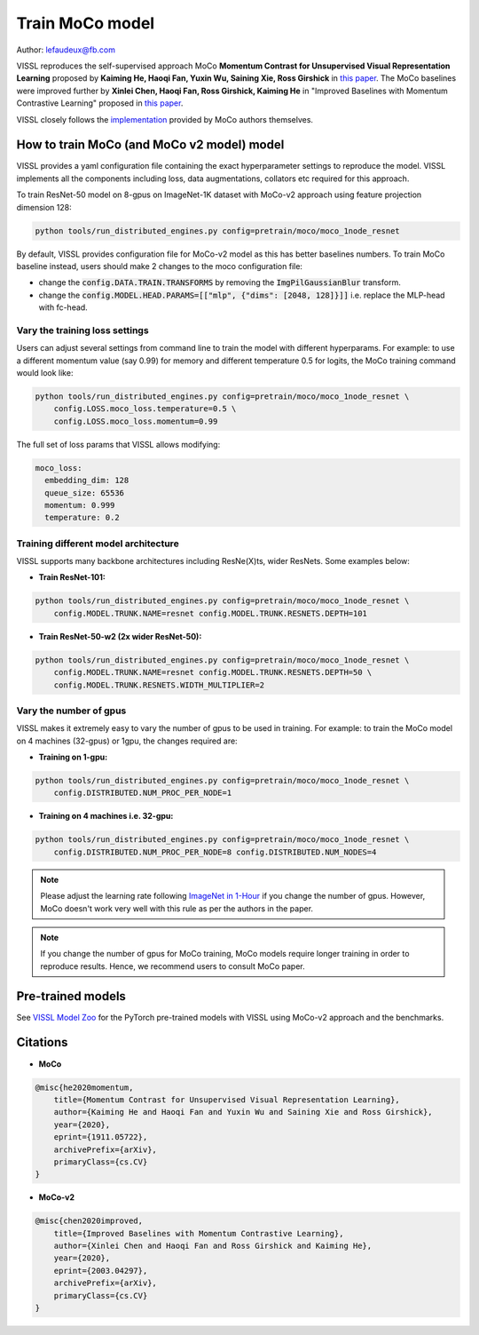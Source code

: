 Train MoCo model
===============================

Author: lefaudeux@fb.com

VISSL reproduces the self-supervised approach MoCo **Momentum Contrast for Unsupervised Visual Representation Learning**
proposed by **Kaiming He, Haoqi Fan, Yuxin Wu, Saining Xie, Ross Girshick** in `this paper <https://arxiv.org/abs/1911.05722>`_. The MoCo baselines were improved
further by **Xinlei Chen, Haoqi Fan, Ross Girshick, Kaiming He** in "Improved Baselines with Momentum Contrastive Learning" proposed in `this paper <https://arxiv.org/abs/2003.04297>`_.

VISSL closely follows the `implementation <https://github.com/facebookresearch/moco>`_ provided by MoCo authors themselves.

How to train MoCo (and MoCo v2 model) model
--------------------------------------------

VISSL provides a yaml configuration file containing the exact hyperparameter settings to reproduce the model. VISSL implements
all the components including loss, data augmentations, collators etc required for this approach.

To train ResNet-50 model on 8-gpus on ImageNet-1K dataset with MoCo-v2 approach using feature projection dimension 128:

.. code-block:: bash

    python tools/run_distributed_engines.py config=pretrain/moco/moco_1node_resnet


By default, VISSL provides configuration file for MoCo-v2 model as this has better baselines numbers. To train MoCo baseline instead,
users should make 2 changes to the moco configuration file:

- change the :code:`config.DATA.TRAIN.TRANSFORMS` by removing the :code:`ImgPilGaussianBlur` transform.
- change the :code:`config.MODEL.HEAD.PARAMS=[["mlp", {"dims": [2048, 128]}]]` i.e. replace the MLP-head with fc-head.


Vary the training loss settings
~~~~~~~~~~~~~~~~~~~~~~~~~~~~~~~~
Users can adjust several settings from command line to train the model with different hyperparams. For example: to use a different momentum value (say 0.99) for memory and different
temperature 0.5 for logits, the MoCo training command would look like:

.. code-block:: bash

    python tools/run_distributed_engines.py config=pretrain/moco/moco_1node_resnet \
        config.LOSS.moco_loss.temperature=0.5 \
        config.LOSS.moco_loss.momentum=0.99

The full set of loss params that VISSL allows modifying:

.. code-block:: yaml

    moco_loss:
      embedding_dim: 128
      queue_size: 65536
      momentum: 0.999
      temperature: 0.2

Training different model architecture
~~~~~~~~~~~~~~~~~~~~~~~~~~~~~~~~~~~~~~~~
VISSL supports many backbone architectures including ResNe(X)ts, wider ResNets. Some examples below:


* **Train ResNet-101:**

.. code-block:: bash

    python tools/run_distributed_engines.py config=pretrain/moco/moco_1node_resnet \
        config.MODEL.TRUNK.NAME=resnet config.MODEL.TRUNK.RESNETS.DEPTH=101

* **Train ResNet-50-w2 (2x wider ResNet-50):**

.. code-block:: bash

    python tools/run_distributed_engines.py config=pretrain/moco/moco_1node_resnet \
        config.MODEL.TRUNK.NAME=resnet config.MODEL.TRUNK.RESNETS.DEPTH=50 \
        config.MODEL.TRUNK.RESNETS.WIDTH_MULTIPLIER=2


Vary the number of gpus
~~~~~~~~~~~~~~~~~~~~~~~~~~

VISSL makes it extremely easy to vary the number of gpus to be used in training. For example: to train the MoCo model on 4 machines (32-gpus)
or 1gpu, the changes required are:

* **Training on 1-gpu:**

.. code-block:: bash

    python tools/run_distributed_engines.py config=pretrain/moco/moco_1node_resnet \
        config.DISTRIBUTED.NUM_PROC_PER_NODE=1


* **Training on 4 machines i.e. 32-gpu:**

.. code-block:: bash

    python tools/run_distributed_engines.py config=pretrain/moco/moco_1node_resnet \
        config.DISTRIBUTED.NUM_PROC_PER_NODE=8 config.DISTRIBUTED.NUM_NODES=4


.. note::

    Please adjust the learning rate following `ImageNet in 1-Hour <https://arxiv.org/abs/1706.02677>`_ if you change the number of gpus.
    However, MoCo doesn't work very well with this rule as per the authors in the paper.

.. note::

    If you change the number of gpus for MoCo training, MoCo models require longer training in order to reproduce results.
    Hence, we recommend users to consult MoCo paper.


Pre-trained models
--------------------
See `VISSL Model Zoo <https://github.com/facebookresearch/vissl/blob/main/MODEL_ZOO.md>`_ for the PyTorch pre-trained models with
VISSL using MoCo-v2 approach and the benchmarks.


Citations
---------

* **MoCo**

.. code-block:: none

    @misc{he2020momentum,
        title={Momentum Contrast for Unsupervised Visual Representation Learning},
        author={Kaiming He and Haoqi Fan and Yuxin Wu and Saining Xie and Ross Girshick},
        year={2020},
        eprint={1911.05722},
        archivePrefix={arXiv},
        primaryClass={cs.CV}
    }


* **MoCo-v2**

.. code-block:: none

    @misc{chen2020improved,
        title={Improved Baselines with Momentum Contrastive Learning},
        author={Xinlei Chen and Haoqi Fan and Ross Girshick and Kaiming He},
        year={2020},
        eprint={2003.04297},
        archivePrefix={arXiv},
        primaryClass={cs.CV}
    }
